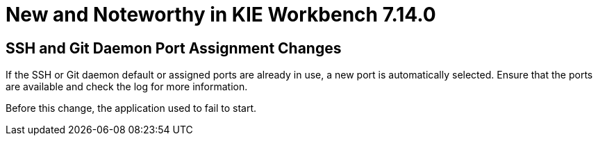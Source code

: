[[_wb.releasenotesworkbench.7.14.0.final]]
= New and Noteworthy in KIE Workbench 7.14.0

== SSH and Git Daemon Port Assignment Changes

If the SSH or Git daemon default or assigned ports are already in use, a new port is automatically selected. Ensure that the ports are available and check the log for more information.

Before this change, the application used to fail to start.
